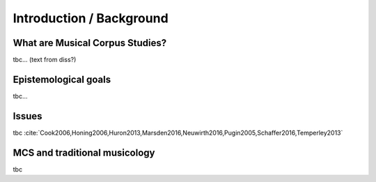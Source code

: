 Introduction / Background
-------------------------

What are Musical Corpus Studies?
................................

tbc... (text from diss?)

Epistemological goals
.....................

tbc...

Issues
......

tbc :cite:`Cook2006,Honing2006,Huron2013,Marsden2016,Neuwirth2016,Pugin2005,Schaffer2016,Temperley2013`

MCS and traditional musicology 
..............................


tbc
